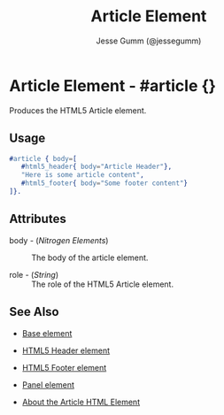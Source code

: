 # vim: sw=3 ts=3 ft=org et

#+TITLE: Article Element
#+STYLE: <LINK href='../stylesheet.css' rel='stylesheet' type='text/css' />
#+AUTHOR: Jesse Gumm (@jessegumm)
#+OPTIONS:   H:2 num:1 toc:1 \n:nil @:t ::t |:t ^:t -:t f:t *:t <:t
#+EMAIL: 
#+TEXT: [[http://nitrogenproject.com][Home]] | [[file:../index.org][Getting Started]] | [[file:../api.org][API]] | [[file:../elements.org][*Elements*]] | [[file:../actions.org][Actions]] | [[file:../validators.org][Validators]] | [[file:../handlers.org][Handlers]] | [[file:../config.org][Configuration Options]] | [[file:../plugins.org][Plugins]] | [[file:../jquery_mobile_integration.org][Mobile]] | [[file:../troubleshooting.org][Troubleshooting]] | [[file:../about.org][About]]

* Article Element - #article {}

  Produces the HTML5 Article element.

** Usage

#+BEGIN_SRC erlang
   #article { body=[
      #html5_header{ body="Article Header"},
      "Here is some article content",
      #html5_footer{ body="Some footer content"}
   ]}.
#+END_SRC

** Attributes

   + body - (/Nitrogen Elements/) :: The body of the article element.

   + role - (/String/) :: The role of the HTML5 Article element.

** See Also

   + [[./base.html][Base element]]

   + [[./html5_header.org][HTML5 Header element]]
   
   + [[./html5_footer.org][HTML5 Footer element]]

   + [[./panel.org][Panel element]]

   + [[http://html5doctor.com/the-article-element/][About the Article HTML Element]]
